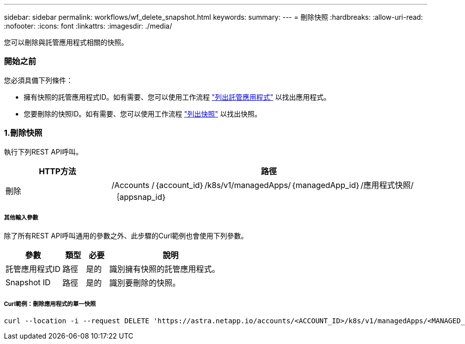 ---
sidebar: sidebar 
permalink: workflows/wf_delete_snapshot.html 
keywords:  
summary:  
---
= 刪除快照
:hardbreaks:
:allow-uri-read: 
:nofooter: 
:icons: font
:linkattrs: 
:imagesdir: ./media/


[role="lead"]
您可以刪除與託管應用程式相關的快照。



=== 開始之前

您必須具備下列條件：

* 擁有快照的託管應用程式ID。如有需要、您可以使用工作流程 link:wf_list_man_apps.html["列出託管應用程式"] 以找出應用程式。
* 您要刪除的快照ID。如有需要、您可以使用工作流程 link:wf_list_snapshots.html["列出快照"] 以找出快照。




=== 1.刪除快照

執行下列REST API呼叫。

[cols="25,75"]
|===
| HTTP方法 | 路徑 


| 刪除 | /Accounts /｛account_id｝/k8s/v1/managedApps/｛managedApp_id｝/應用程式快照/｛appsnap_id｝ 
|===


===== 其他輸入參數

除了所有REST API呼叫通用的參數之外、此步驟的Curl範例也會使用下列參數。

[cols="25,10,10,55"]
|===
| 參數 | 類型 | 必要 | 說明 


| 託管應用程式ID | 路徑 | 是的 | 識別擁有快照的託管應用程式。 


| Snapshot ID | 路徑 | 是的 | 識別要刪除的快照。 
|===


===== Curl範例：刪除應用程式的單一快照

[source, curl]
----
curl --location -i --request DELETE 'https://astra.netapp.io/accounts/<ACCOUNT_ID>/k8s/v1/managedApps/<MANAGED_APP_ID>/appSnaps/<SNAPSHOT_ID>' --header 'Accept: */*' --header 'Authorization: Bearer <API_TOKEN>'
----